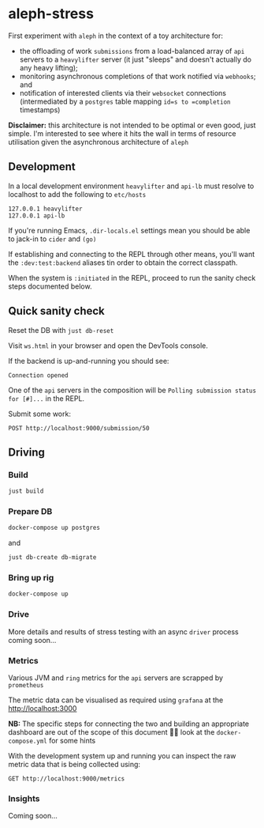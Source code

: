 :PROPERTIES:
:GPTEL_MODEL: gpt-4
:GPTEL_BOUNDS: nil
:END:

* aleph-stress
First experiment with =aleph= in the context of a toy architecture for:

- the offloading of work =submissions= from a load-balanced array of =api= servers to a =heavylifter= server (it just "sleeps" and doesn't actually do any heavy lifting);
- monitoring asynchronous completions of that work notified via =webhooks=; and
- notification of interested clients via their =websocket= connections (intermediated by a =postgres= table mapping =id=s to =completion= timestamps)

[[file:images/aleph-stress.png]]

*Disclaimer:* this architecture is not intended to be optimal or even good, just simple. I'm interested to see where it hits the wall in terms of resource utilisation given the asynchronous architecture of =aleph=

** Development
In a local development environment =heavylifter= and =api-lb= must resolve to localhost to add the following to =etc/hosts=

#+begin_example
127.0.0.1 heavylifter
127.0.0.1 api-lb
#+end_example

If you're running Emacs, =.dir-locals.el= settings mean you should be able to jack-in to =cider= and =(go)=

If establishing and connecting to the REPL through other means, you'll want the =:dev:test:backend= aliases tin order to obtain the correct classpath.

When the system is =:initiated= in the REPL, proceed to run the sanity check steps documented below.

** Quick sanity check
Reset the DB with =just db-reset=

Visit =ws.html= in your browser and open the DevTools console.

If the backend is up-and-running you should see:

#+begin_example
Connection opened
#+end_example

One of the =api= servers in the composition will be =Polling submission status for [#]...= in the REPL.

Submit some work:

#+begin_src restclient
POST http://localhost:9000/submission/50
#+end_src

#+RESULTS:
#+BEGIN_SRC js
// POST http://localhost:9000/submission/50
// HTTP/1.1 200 OK
// content-type: application/octet-stream
// server: Aleph/0.5.0
// date: Wed, 01 Nov 2023 13:27:34 GMT
// content-length: 0
// Request duration: 0.051633s
#+END_SRC

** Driving
*** Build
#+begin_src sh
just build
#+end_src

*** Prepare DB
#+begin_src sh
docker-compose up postgres
#+end_src

and

#+begin_src sh
just db-create db-migrate
#+end_src

*** Bring up rig
#+begin_src sh
docker-compose up
#+end_src

*** Drive
More details and results of stress testing with an async =driver= process coming soon...

*** Metrics

Various JVM and =ring= metrics for the =api= servers are scrapped by =prometheus=

The metric data can be visualised as required using =grafana= at the http://localhost:3000

*NB:* The specific steps for connecting the two and building an appropriate dashboard are out of the scope of this document 🙌🏻 look at the =docker-compose.yml= for some hints

With the development system up and running you can inspect the raw metric data that is being collected using:

#+begin_src restclient
GET http://localhost:9000/metrics
#+end_src

#+RESULTS:
#+BEGIN_SRC text
# HELP jvm_buffer_pool_used_bytes Used bytes of a given JVM buffer pool.
# TYPE jvm_buffer_pool_used_bytes gauge
jvm_buffer_pool_used_bytes{pool="mapped",} 0.0
jvm_buffer_pool_used_bytes{pool="direct",} 1.7066862E7
jvm_buffer_pool_used_bytes{pool="mapped - 'non-volatile memory'",} 0.0
# HELP jvm_buffer_pool_capacity_bytes Bytes capacity of a given JVM buffer pool.
# TYPE jvm_buffer_pool_capacity_bytes gauge
jvm_buffer_pool_capacity_bytes{pool="mapped",} 0.0
jvm_buffer_pool_capacity_bytes{pool="direct",} 1.7066861E7
jvm_buffer_pool_capacity_bytes{pool="mapped - 'non-volatile memory'",} 0.0
# HELP jvm_buffer_pool_used_buffers Used buffers of a given JVM buffer pool.
# TYPE jvm_buffer_pool_used_buffers gauge
jvm_buffer_pool_used_buffers{pool="mapped",} 0.0
jvm_buffer_pool_used_buffers{pool="direct",} 12.0
jvm_buffer_pool_used_buffers{pool="mapped - 'non-volatile memory'",} 0.0
# HELP jvm_gc_collection_seconds Time spent in a given JVM garbage collector in seconds.
# TYPE jvm_gc_collection_seconds summary
jvm_gc_collection_seconds_count{gc="G1 Young Generation",} 34.0
jvm_gc_collection_seconds_sum{gc="G1 Young Generation",} 0.125
jvm_gc_collection_seconds_count{gc="G1 Old Generation",} 0.0
jvm_gc_collection_seconds_sum{gc="G1 Old Generation",} 0.0
# HELP process_cpu_seconds_total Total user and system CPU time spent in seconds.
# TYPE process_cpu_seconds_total counter
process_cpu_seconds_total 37.73
# HELP process_start_time_seconds Start time of the process since unix epoch in seconds.
# TYPE process_start_time_seconds gauge
process_start_time_seconds 1.698839392031E9
# HELP process_open_fds Number of open file descriptors.
# TYPE process_open_fds gauge
process_open_fds 236.0
# HELP process_max_fds Maximum number of open file descriptors.
# TYPE process_max_fds gauge
process_max_fds 1048576.0
# HELP process_virtual_memory_bytes Virtual memory size in bytes.
# TYPE process_virtual_memory_bytes gauge
process_virtual_memory_bytes 1.4771605504E10
# HELP process_resident_memory_bytes Resident memory size in bytes.
# TYPE process_resident_memory_bytes gauge
process_resident_memory_bytes 7.95385856E8
# HELP http_exceptions_total the total number of exceptions encountered during HTTP processing.
# TYPE http_exceptions_total counter
# HELP jvm_memory_bytes_used Used bytes of a given JVM memory area.
# TYPE jvm_memory_bytes_used gauge
jvm_memory_bytes_used{area="heap",} 1.27947744E8
jvm_memory_bytes_used{area="nonheap",} 1.42496768E8
# HELP jvm_memory_bytes_committed Committed (bytes) of a given JVM memory area.
# TYPE jvm_memory_bytes_committed gauge
jvm_memory_bytes_committed{area="heap",} 3.90070272E8
jvm_memory_bytes_committed{area="nonheap",} 1.78388992E8
# HELP jvm_memory_bytes_max Max (bytes) of a given JVM memory area.
# TYPE jvm_memory_bytes_max gauge
jvm_memory_bytes_max{area="heap",} 8.250195968E9
jvm_memory_bytes_max{area="nonheap",} -1.0
# HELP jvm_memory_bytes_init Initial bytes of a given JVM memory area.
# TYPE jvm_memory_bytes_init gauge
jvm_memory_bytes_init{area="heap",} 5.15899392E8
jvm_memory_bytes_init{area="nonheap",} 7667712.0
# HELP jvm_memory_pool_bytes_used Used bytes of a given JVM memory pool.
# TYPE jvm_memory_pool_bytes_used gauge
jvm_memory_pool_bytes_used{pool="CodeHeap 'non-nmethods'",} 1906048.0
jvm_memory_pool_bytes_used{pool="Metaspace",} 9.3933112E7
jvm_memory_pool_bytes_used{pool="CodeHeap 'profiled nmethods'",} 1.4670976E7
jvm_memory_pool_bytes_used{pool="Compressed Class Space",} 2.3919432E7
jvm_memory_pool_bytes_used{pool="G1 Eden Space",} 2.5165824E7
jvm_memory_pool_bytes_used{pool="G1 Old Gen",} 1.01257728E8
jvm_memory_pool_bytes_used{pool="G1 Survivor Space",} 1524192.0
jvm_memory_pool_bytes_used{pool="CodeHeap 'non-profiled nmethods'",} 8067200.0
# HELP jvm_memory_pool_bytes_committed Committed bytes of a given JVM memory pool.
# TYPE jvm_memory_pool_bytes_committed gauge
jvm_memory_pool_bytes_committed{pool="CodeHeap 'non-nmethods'",} 3145728.0
jvm_memory_pool_bytes_committed{pool="Metaspace",} 1.18489088E8
jvm_memory_pool_bytes_committed{pool="CodeHeap 'profiled nmethods'",} 1.6121856E7
jvm_memory_pool_bytes_committed{pool="Compressed Class Space",} 3.2178176E7
jvm_memory_pool_bytes_committed{pool="G1 Eden Space",} 2.26492416E8
jvm_memory_pool_bytes_committed{pool="G1 Old Gen",} 1.59383552E8
jvm_memory_pool_bytes_committed{pool="G1 Survivor Space",} 4194304.0
jvm_memory_pool_bytes_committed{pool="CodeHeap 'non-profiled nmethods'",} 8454144.0
# HELP jvm_memory_pool_bytes_max Max bytes of a given JVM memory pool.
# TYPE jvm_memory_pool_bytes_max gauge
jvm_memory_pool_bytes_max{pool="CodeHeap 'non-nmethods'",} 7606272.0
jvm_memory_pool_bytes_max{pool="Metaspace",} -1.0
jvm_memory_pool_bytes_max{pool="CodeHeap 'profiled nmethods'",} 1.22023936E8
jvm_memory_pool_bytes_max{pool="Compressed Class Space",} 1.073741824E9
jvm_memory_pool_bytes_max{pool="G1 Eden Space",} -1.0
jvm_memory_pool_bytes_max{pool="G1 Old Gen",} 8.250195968E9
jvm_memory_pool_bytes_max{pool="G1 Survivor Space",} -1.0
jvm_memory_pool_bytes_max{pool="CodeHeap 'non-profiled nmethods'",} 1.22028032E8
# HELP jvm_memory_pool_bytes_init Initial bytes of a given JVM memory pool.
# TYPE jvm_memory_pool_bytes_init gauge
jvm_memory_pool_bytes_init{pool="CodeHeap 'non-nmethods'",} 2555904.0
jvm_memory_pool_bytes_init{pool="Metaspace",} 0.0
jvm_memory_pool_bytes_init{pool="CodeHeap 'profiled nmethods'",} 2555904.0
jvm_memory_pool_bytes_init{pool="Compressed Class Space",} 0.0
jvm_memory_pool_bytes_init{pool="G1 Eden Space",} 2.9360128E7
jvm_memory_pool_bytes_init{pool="G1 Old Gen",} 4.86539264E8
jvm_memory_pool_bytes_init{pool="G1 Survivor Space",} 0.0
jvm_memory_pool_bytes_init{pool="CodeHeap 'non-profiled nmethods'",} 2555904.0
# HELP http_request_latency_seconds the response latency for HTTP requests.
# TYPE http_request_latency_seconds histogram
# HELP jvm_threads_current Current thread count of a JVM
# TYPE jvm_threads_current gauge
jvm_threads_current 26.0
# HELP jvm_threads_daemon Daemon thread count of a JVM
# TYPE jvm_threads_daemon gauge
jvm_threads_daemon 17.0
# HELP jvm_threads_peak Peak thread count of a JVM
# TYPE jvm_threads_peak gauge
jvm_threads_peak 26.0
# HELP jvm_threads_started_total Started thread count of a JVM
# TYPE jvm_threads_started_total counter
jvm_threads_started_total 38.0
# HELP jvm_threads_deadlocked Cycles of JVM-threads that are in deadlock waiting to acquire object monitors or ownable synchronizers
# TYPE jvm_threads_deadlocked gauge
jvm_threads_deadlocked 0.0
# HELP jvm_threads_deadlocked_monitor Cycles of JVM-threads that are in deadlock waiting to acquire object monitors
# TYPE jvm_threads_deadlocked_monitor gauge
jvm_threads_deadlocked_monitor 0.0
# HELP jvm_threads_state Current count of threads by state
# TYPE jvm_threads_state gauge
jvm_threads_state{state="TERMINATED",} 0.0
jvm_threads_state{state="WAITING",} 6.0
jvm_threads_state{state="RUNNABLE",} 8.0
jvm_threads_state{state="TIMED_WAITING",} 12.0
jvm_threads_state{state="NEW",} 0.0
jvm_threads_state{state="BLOCKED",} 0.0
# HELP http_requests_total the total number of HTTP requests processed.
# TYPE http_requests_total counter

GET http://localhost:9000/metrics
HTTP/1.1 200 OK
Content-Type: text/plain; version=0.0.4; charset=utf-8
Server: Aleph/0.5.0
Date: Wed, 01 Nov 2023 11:50:10 GMT
Connection: Keep-Alive
content-length: 7144
Request duration: 0.082576s
#+END_SRC

*** Insights

Coming soon...
